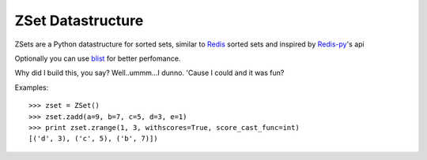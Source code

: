 ZSet Datastructure
==================

ZSets are a Python datastructure for sorted sets, similar to `Redis`_ sorted
sets and inspired by `Redis-py`_'s api

Optionally you can use `blist`_ for better perfomance.

Why did I build this, you say? Well..ummm...I dunno.  'Cause I could and it
was fun?

.. _Redis: https://github.com/antirez/redis
.. _Redis-py: https://github.com/andymccurdy/redis-py
.. _blist: http://pypi.python.org/pypi/blist/

Examples::

    >>> zset = ZSet()
    >>> zset.zadd(a=9, b=7, c=5, d=3, e=1)
    >>> print zset.zrange(1, 3, withscores=True, score_cast_func=int)
    [('d', 3), ('c', 5), ('b', 7)])